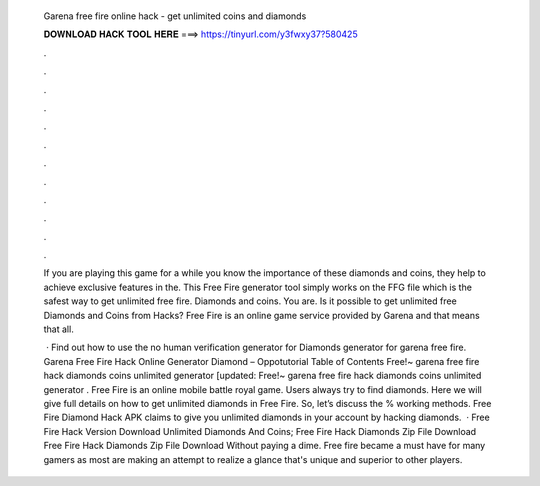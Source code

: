   Garena free fire online hack - get unlimited coins and diamonds
  
  
  
  𝐃𝐎𝐖𝐍𝐋𝐎𝐀𝐃 𝐇𝐀𝐂𝐊 𝐓𝐎𝐎𝐋 𝐇𝐄𝐑𝐄 ===> https://tinyurl.com/y3fwxy37?580425
  
  
  
  .
  
  
  
  .
  
  
  
  .
  
  
  
  .
  
  
  
  .
  
  
  
  .
  
  
  
  .
  
  
  
  .
  
  
  
  .
  
  
  
  .
  
  
  
  .
  
  
  
  .
  
  If you are playing this game for a while you know the importance of these diamonds and coins, they help to achieve exclusive features in the. This Free Fire generator tool simply works on the FFG file which is the safest way to get unlimited free fire. Diamonds and coins. You are. Is it possible to get unlimited free Diamonds and Coins from Hacks? Free Fire is an online game service provided by Garena and that means that all.
  
   · Find out how to use the no human verification generator for Diamonds generator for garena free fire. Garena Free Fire Hack Online Generator Diamond – Oppotutorial Table of Contents Free!~ garena free fire hack diamonds coins unlimited generator [updated: Free!~ garena free fire hack diamonds coins unlimited generator . Free Fire is an online mobile battle royal game. Users always try to find diamonds. Here we will give full details on how to get unlimited diamonds in Free Fire. So, let’s discuss the % working methods. Free Fire Diamond Hack APK claims to give you unlimited diamonds in your account by hacking diamonds.   · Free Fire Hack Version Download Unlimited Diamonds And Coins; Free Fire Hack Diamonds Zip File Download Free Fire Hack Diamonds Zip File Download Without paying a dime. Free fire became a must have for many gamers as most are making an attempt to realize a glance that's unique and superior to other players.
